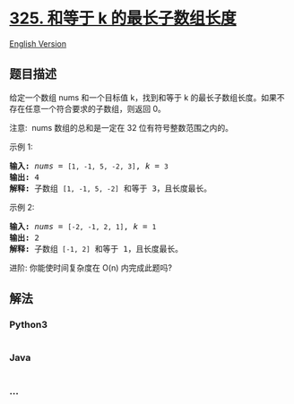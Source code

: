 * [[https://leetcode-cn.com/problems/maximum-size-subarray-sum-equals-k][325.
和等于 k 的最长子数组长度]]
  :PROPERTIES:
  :CUSTOM_ID: 和等于-k-的最长子数组长度
  :END:
[[./solution/0300-0399/0325.Maximum Size Subarray Sum Equals k/README_EN.org][English
Version]]

** 题目描述
   :PROPERTIES:
   :CUSTOM_ID: 题目描述
   :END:

#+begin_html
  <!-- 这里写题目描述 -->
#+end_html

#+begin_html
  <p>
#+end_html

给定一个数组 nums 和一个目标值 k，找到和等于 k
的最长子数组长度。如果不存在任意一个符合要求的子数组，则返回 0。

#+begin_html
  </p>
#+end_html

#+begin_html
  <p>
#+end_html

注意:  nums 数组的总和是一定在 32 位有符号整数范围之内的。

#+begin_html
  </p>
#+end_html

#+begin_html
  <p>
#+end_html

示例 1:

#+begin_html
  </p>
#+end_html

#+begin_html
  <pre><strong>输入: </strong><em>nums</em> = <code>[1, -1, 5, -2, 3]</code>, <em>k</em> = <code>3</code>
  <strong>输出: </strong>4 
  <strong>解释: </strong>子数组 <code>[1, -1, 5, -2]</code> 和等于 3，且长度最长。
  </pre>
#+end_html

#+begin_html
  <p>
#+end_html

示例 2:

#+begin_html
  </p>
#+end_html

#+begin_html
  <pre><strong>输入: </strong><em>nums</em> = <code>[-2, -1, 2, 1]</code>, <em>k</em> = <code>1</code>
  <strong>输出: </strong>2 <strong>
  解释: </strong>子数组<code> [-1, 2]</code> 和等于 1，且长度最长。</pre>
#+end_html

#+begin_html
  <p>
#+end_html

进阶: 你能使时间复杂度在 O(n) 内完成此题吗?

#+begin_html
  </p>
#+end_html

** 解法
   :PROPERTIES:
   :CUSTOM_ID: 解法
   :END:

#+begin_html
  <!-- 这里可写通用的实现逻辑 -->
#+end_html

#+begin_html
  <!-- tabs:start -->
#+end_html

*** *Python3*
    :PROPERTIES:
    :CUSTOM_ID: python3
    :END:

#+begin_html
  <!-- 这里可写当前语言的特殊实现逻辑 -->
#+end_html

#+begin_src python
#+end_src

*** *Java*
    :PROPERTIES:
    :CUSTOM_ID: java
    :END:

#+begin_html
  <!-- 这里可写当前语言的特殊实现逻辑 -->
#+end_html

#+begin_src java
#+end_src

*** *...*
    :PROPERTIES:
    :CUSTOM_ID: section
    :END:
#+begin_example
#+end_example

#+begin_html
  <!-- tabs:end -->
#+end_html
